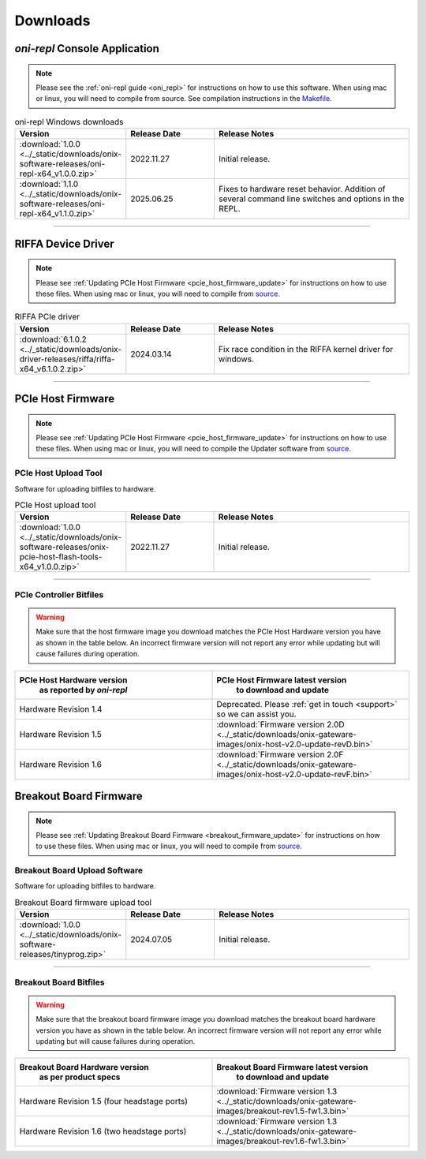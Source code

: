 .. _downloads:

Downloads
=============================================

.. _oni_repl_download:

`oni-repl` Console Application
----------------------------------------------

.. note:: Please see the :ref:`oni-repl guide <oni_repl>` for instructions on
    how to use this software. When using mac or linux, you will need to compile
    from source. See compilation instructions in the `Makefile
    <https://github.com/open-ephys/liboni/blob/main/api/liboni/oni-repl/Makefile>`__.

.. list-table:: oni-repl Windows downloads
   :widths: 15 25 60
   :header-rows: 1

   * - Version
     - Release Date
     - Release Notes
   * - :download:`1.0.0 <../_static/downloads/onix-software-releases/oni-repl-x64_v1.0.0.zip>`
     - 2022.11.27
     - Initial release.
   * - :download:`1.1.0 <../_static/downloads/onix-software-releases/oni-repl-x64_v1.1.0.zip>`
     - 2025.06.25
     - Fixes to hardware reset behavior. Addition of several command line
       switches and options in the REPL.

.. _pcie_host_updater_download:

-----------------


.. _riffa_driver_download:

RIFFA Device Driver
----------------------------------------------

.. note:: Please see :ref:`Updating PCIe Host Firmware
    <pcie_host_firmware_update>` for instructions on how to use these files. When
    using mac or linux, you will need to compile from `source
    <https://github.com/open-ephys/liboni>`__.

.. list-table:: RIFFA PCIe driver
   :widths: 15 25 60
   :header-rows: 1

   * - Version
     - Release Date
     - Release Notes
   * - :download:`6.1.0.2 <../_static/downloads/onix-driver-releases/riffa/riffa-x64_v6.1.0.2.zip>`
     - 2024.03.14
     - Fix race condition in the RIFFA kernel driver for windows.

-----------------

PCIe Host Firmware
----------------------------------------------

.. note:: Please see :ref:`Updating PCIe Host Firmware
   <pcie_host_firmware_update>` for instructions on how to use these files.
   When using mac or linux, you will need to compile the Updater software from
   `source <https://github.com/open-ephys/onix-gateware-field-updaters>`__.

.. _pcie_host_image_download:

PCIe Host Upload Tool
______________________________________________
Software for uploading bitfiles to hardware.

.. list-table:: PCIe Host upload tool
   :widths: 15 25 60
   :header-rows: 1

   * - Version
     - Release Date
     - Release Notes
   * - :download:`1.0.0 <../_static/downloads/onix-software-releases/onix-pcie-host-flash-tools-x64_v1.0.0.zip>`
     - 2022.11.27
     - Initial release.

-----------------

PCIe Controller Bitfiles
______________________________________________

.. warning::
   Make sure that the host firmware image you download matches the PCIe Host
   Hardware version you have as shown in the table below. An incorrect firmware
   version will not report any error while updating but will cause failures
   during operation.

.. table::
    :widths: 50 50

    +-------------------------------------------------------+-------------------------------------------------------------------------------------------------------------+
    |            PCIe Host Hardware version                 |                            PCIe Host Firmware latest version                                                |
    |               as reported by `oni-repl`               |                                   to download and update                                                    |
    +=======================================================+=============================================================================================================+
    | Hardware Revision 1.4                                 | Deprecated. Please :ref:`get in touch <support>` so we can assist you.                                      |
    +-------------------------------------------------------+-------------------------------------------------------------------------------------------------------------+
    | Hardware Revision 1.5                                 | :download:`Firmware version 2.0D <../_static/downloads/onix-gateware-images/onix-host-v2.0-update-revD.bin>`|
    +-------------------------------------------------------+-------------------------------------------------------------------------------------------------------------+
    | Hardware Revision 1.6                                 | :download:`Firmware version 2.0F <../_static/downloads/onix-gateware-images/onix-host-v2.0-update-revF.bin>`|
    +-------------------------------------------------------+-------------------------------------------------------------------------------------------------------------+


.. .. list-table:: PCIe Host Revision 1.4 firmware images
..    :widths: 15 25 60
..    :header-rows: 1
..
..    * - Version
..      - Release Date
..      - Release Notes
..    * - :download:`0.6 <./_static/downloads/onix-gateware-images/pcie-host-1r4/onix-pcie-host-1r4_v0.6.bin>`
..      - 2022.11.27
..      - Remove unnecessary breakout board PLL reset during context initialization which could cause LEDs to turn off.


Breakout Board Firmware
----------------------------------------------

.. note:: Please see :ref:`Updating Breakout Board Firmware <breakout_firmware_update>`
    for instructions on how to use these files. When
    using mac or linux, you will need to compile from `source
    <https://github.com/open-ephys/onix-gateware-field-updaters>`__.

.. _breakout_updater_download:

Breakout Board Upload Software
______________________________________________
Software for uploading bitfiles to hardware.

.. list-table:: Breakout Board firmware upload tool
   :widths: 15 25 60
   :header-rows: 1

   * - Version
     - Release Date
     - Release Notes
   * - :download:`1.0.0 <../_static/downloads/onix-software-releases/tinyprog.zip>`
     - 2024.07.05
     - Initial release.

-----------------

.. _breakout_image_download:

Breakout Board Bitfiles
______________________________________________

.. warning::
   Make sure that the breakout board firmware image you download matches the
   breakout board hardware version you have as shown in the table below. An
   incorrect firmware version will not report any error while updating but will
   cause failures during operation.

.. table::
    :widths: 50 50

    +-------------------------------------------------------+-------------------------------------------------------------------------------------------------------------+
    |            Breakout Board Hardware version            |                             Breakout Board Firmware latest version                                          |
    |                 as per product specs                  |                                   to download and update                                                    |
    +=======================================================+=============================================================================================================+
    | Hardware Revision 1.5  (four headstage ports)         | :download:`Firmware version 1.3 <../_static/downloads/onix-gateware-images/breakout-rev1.5-fw1.3.bin>`      |
    +-------------------------------------------------------+-------------------------------------------------------------------------------------------------------------+
    | Hardware Revision 1.6  (two headstage ports)          | :download:`Firmware version 1.3 <../_static/downloads/onix-gateware-images/breakout-rev1.6-fw1.3.bin>`      |
    +-------------------------------------------------------+-------------------------------------------------------------------------------------------------------------+

